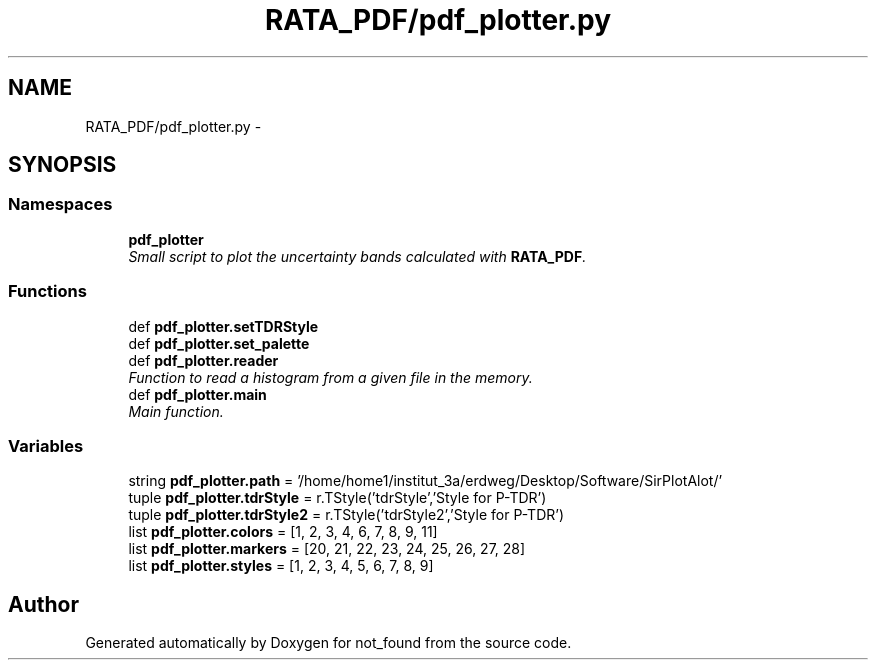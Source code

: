 .TH "RATA_PDF/pdf_plotter.py" 3 "Thu Nov 5 2015" "not_found" \" -*- nroff -*-
.ad l
.nh
.SH NAME
RATA_PDF/pdf_plotter.py \- 
.SH SYNOPSIS
.br
.PP
.SS "Namespaces"

.in +1c
.ti -1c
.RI "\fBpdf_plotter\fP"
.br
.RI "\fISmall script to plot the uncertainty bands calculated with \fBRATA_PDF\fP\&. \fP"
.in -1c
.SS "Functions"

.in +1c
.ti -1c
.RI "def \fBpdf_plotter\&.setTDRStyle\fP"
.br
.ti -1c
.RI "def \fBpdf_plotter\&.set_palette\fP"
.br
.ti -1c
.RI "def \fBpdf_plotter\&.reader\fP"
.br
.RI "\fIFunction to read a histogram from a given file in the memory\&. \fP"
.ti -1c
.RI "def \fBpdf_plotter\&.main\fP"
.br
.RI "\fIMain function\&. \fP"
.in -1c
.SS "Variables"

.in +1c
.ti -1c
.RI "string \fBpdf_plotter\&.path\fP = '/home/home1/institut_3a/erdweg/Desktop/Software/SirPlotAlot/'"
.br
.ti -1c
.RI "tuple \fBpdf_plotter\&.tdrStyle\fP = r\&.TStyle('tdrStyle','Style for P-TDR')"
.br
.ti -1c
.RI "tuple \fBpdf_plotter\&.tdrStyle2\fP = r\&.TStyle('tdrStyle2','Style for P-TDR')"
.br
.ti -1c
.RI "list \fBpdf_plotter\&.colors\fP = [1, 2, 3, 4, 6, 7, 8, 9, 11]"
.br
.ti -1c
.RI "list \fBpdf_plotter\&.markers\fP = [20, 21, 22, 23, 24, 25, 26, 27, 28]"
.br
.ti -1c
.RI "list \fBpdf_plotter\&.styles\fP = [1, 2, 3, 4, 5, 6, 7, 8, 9]"
.br
.in -1c
.SH "Author"
.PP 
Generated automatically by Doxygen for not_found from the source code\&.
